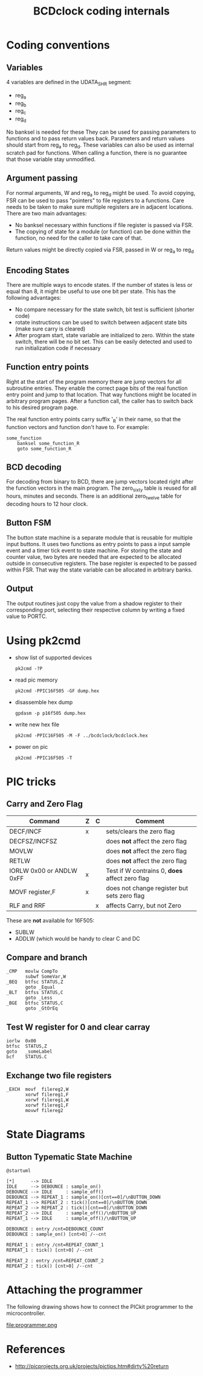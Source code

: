 #+TITLE: BCDclock coding internals

* Coding conventions

** Variables

4 variables are defined in the UDATA_SHR segment:
- reg_a
- reg_b
- reg_c
- reg_d

No banksel is needed for these They can be used for passing
parameters to functions and to pass return values back. Parameters
and return values should start from reg_a to reg_d. These variables
can also be used as internal scratch pad for functions. When calling
a function, there is no guarantee that those variable stay
unmodified.

** Argument passing

For normal arguments, W and reg_a to reg_d might be used. To avoid
copying, FSR can be used to pass "pointers" to file registers to a
functions.  Care needs to be taken to make sure multiple registers
are in adjacent locations. There are two main advantages:

- No banksel necessary within functions if file register is passed
  via FSR. 
- The copying of state for a module (or function) can be done within
  the function, no need for the caller to take care of that.

Return values might be directly copied via FSR, passed in W or
reg_a to reg_d

** Encoding States

There are multiple ways to encode states. If the number of states
is less or equal than 8, it might be useful to use one bit per
state. This has the following advantages:
- No compare necessary for the state switch, bit test is sufficient
  (shorter code)
- rotate instructions can be used to switch between adjacent state
  bits (make sure carry is cleared)
- After program start, state variable are initialized to
  zero. Within the state switch, there will be no bit set. This can
  be easily detected and used to run initialization code if
  necessary

** Function entry points

Right at the start of the program memory there are jump vectors for
all subroutine entries. They enable the correct page bits of the real
function entry point and jump to that location. That way functions
might be located in arbitrary program pages. After a function call,
the caller has to switch back to his desired program page.

The real function entry points carry suffix '_R' in their name, so that
the function vectors and function don't have to. For example:

#+begin_example
some_function
    banksel some_function_R
    goto some_function_R
#+end_example

** BCD decoding

For decoding from binary to BCD, there are jump vectors located right
after the function vectors in the main program. The zero_sixty table
is reused for all hours, minutes and seconds. There is an additional
zero_twelve table for decoding hours to 12 hour clock.

** Button FSM

The button state machine is a separate module that is reusable for
multiple input buttons. It uses two functions as entry points to
pass a input sample event and a timer tick event to state machine.
For storing the state and counter value, two bytes are needed that
are expected to be allocated outside in consecutive registers.
The base register is expected to be passed within FSR. That way
the state variable can be allocated in arbitrary banks.

** Output

The output routines just copy the value from a shadow register to
their corresponding port, selecting their respective column by writing
a fixed value to PORTC.

* Using pk2cmd
  
- show list of supported devices
  #+begin_example
  pk2cmd -?P
  #+end_example

- read pic memory
  #+begin_example
  pk2cmd -PPIC16F505 -GF dump.hex
  #+end_example

- disassemble hex dump
  #+begin_example
  gpdasm -p p16f505 dump.hex
  #+end_example

- write new hex file
  #+begin_example
  pk2cmd -PPIC16F505 -M -F ../bcdclock/bcdclock.hex
  #+end_example

- power on pic
  #+begin_example
  pk2cmd -PPIC16F505 -T
  #+end_example

* PIC tricks

** Carry and Zero Flag

| Command                  | Z | C | Comment                                        |
|--------------------------+---+---+------------------------------------------------|
| DECF/INCF                | x |   | sets/clears the zero flag                      |
| DECFSZ/INCFSZ            |   |   | does *not* affect the zero flag                |
| MOVLW                    |   |   | does *not* affect the zero flag                |
| RETLW                    |   |   | does *not* affect the zero flag                |
| IORLW 0x00 or ANDLW 0xFF | x |   | Test if W contrains 0, *does* affect zero flag |
| MOVF register,F          | x |   | does not change register but sets zero flag    |
| RLF and RRF              |   | x | affects Carry, but not Zero                    |
  
These are *not* available for 16F505:
- SUBLW
- ADDLW (which would be handy to clear C and DC

** Compare and branch

#+BEGIN_EXAMPLE
_CMP   movlw CompTo
       subwf SomeVar,W
_BEQ   btfsc STATUS,Z
       goto _Equal
_BLT   btfss STATUS,C
       goto _Less
_BGE   btfsc STATUS,C
       goto _GtOrEq
#+END_EXAMPLE

** Test W register for 0 and clear carray

#+BEGIN_EXAMPLE
iorlw  0x00
btfsc  STATUS,Z
goto   _someLabel
bcf    STATUS.C
#+END_EXAMPLE   

** Exchange two file registers

#+BEGIN_EXAMPLE
_EXCH  movf  filereg2,W
       xorwf filereg1,F
       xorwf filereg1,W
       xorwf filereg1,F
       movwf filereg2
#+END_EXAMPLE

* State Diagrams

** Button Typematic State Machine

#+begin_src plantuml :file button-state-machine.png
@startuml

[*]      --> IDLE
IDLE     --> DEBOUNCE : sample_on()
DEBOUNCE --> IDLE     : sample_off()
DEBOUNCE --> REPEAT_1 : sample_on()[cnt==0]/\nBUTTON_DOWN
REPEAT_1 --> REPEAT_2 : tick()[cnt==0]/\nBUTTON_DOWN
REPEAT_2 --> REPEAT_2 : tick()[cnt==0]/\nBUTTON_DOWN
REPEAT_2 --> IDLE     : sample_off()/\nBUTTON_UP
REPEAT_1 --> IDLE     : sample_off()/\nBUTTON_UP

DEBOUNCE : entry /cnt=DEBOUNCE_COUNT
DEBOUNCE : sample_on() [cnt>0] /--cnt

REPEAT_1 : entry /cnt=REPEAT_COUNT_1
REPEAT_1 : tick() [cnt>0] /--cnt

REPEAT_2 : entry /cnt=REPEAT_COUNT_2
REPEAT_2 : tick() [cnt>0] /--cnt
#+end_src

#+RESULTS:
[[file:button-state-machine.png]]

* Attaching the programmer

The following drawing shows how to connect the PICkit programmer
to the microcontroller.

file:programmer.png

* References

- http://picprojects.org.uk/projects/pictips.htm#dirty%20return
